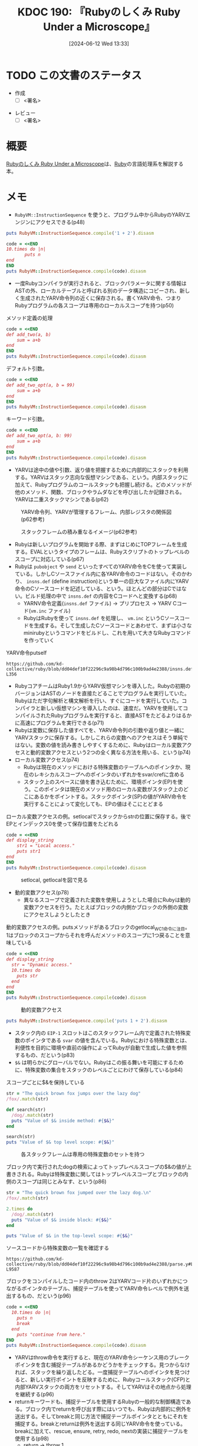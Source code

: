:properties:
:ID: 20240612T133312
:end:
#+title:      KDOC 190: 『Rubyのしくみ Ruby Under a Microscope』
#+date:       [2024-06-12 Wed 13:33]
#+filetags:   :draft:book:
#+identifier: 20240612T133312

# (denote-rename-file-using-front-matter (buffer-file-name) 0)
# (save-excursion (while (re-search-backward ":draft" nil t) (replace-match "")))
# (flush-lines "^\\#\s.+?")

# ====ポリシー。
# 1ファイル1アイデア。
# 1ファイルで内容を完結させる。
# 常にほかのエントリとリンクする。
# 自分の言葉を使う。
# 参考文献を残しておく。
# 文献メモの場合は、感想と混ぜないこと。1つのアイデアに反する
# ツェッテルカステンの議論に寄与するか
# 頭のなかやツェッテルカステンにある問いとどのようにかかわっているか
# エントリ間の接続を発見したら、接続エントリを追加する。カード間にあるリンクの関係を説明するカード。
# アイデアがまとまったらアウトラインエントリを作成する。リンクをまとめたエントリ。
# エントリを削除しない。古いカードのどこが悪いかを説明する新しいカードへのリンクを追加する。
# 恐れずにカードを追加する。無意味の可能性があっても追加しておくことが重要。

# ====永久保存メモのルール。
# 自分の言葉で書く。
# 後から読み返して理解できる。
# 他のメモと関連付ける。
# ひとつのメモにひとつのことだけを書く。
# メモの内容は1枚で完結させる。
# 論文の中に組み込み、公表できるレベルである。

# ====価値があるか。
# その情報がどういった文脈で使えるか。
# どの程度重要な情報か。
# そのページのどこが本当に必要な部分なのか。

* TODO この文書のステータス
:PROPERTIES:
:Effort:   20:00
:END:
:LOGBOOK:
CLOCK: [2024-06-23 Sun 20:54]--[2024-06-23 Sun 21:19] =>  0:25
CLOCK: [2024-06-23 Sun 20:27]--[2024-06-23 Sun 20:52] =>  0:25
CLOCK: [2024-06-23 Sun 19:48]--[2024-06-23 Sun 20:13] =>  0:25
CLOCK: [2024-06-23 Sun 19:22]--[2024-06-23 Sun 19:47] =>  0:25
CLOCK: [2024-06-23 Sun 17:12]--[2024-06-23 Sun 17:37] =>  0:25
CLOCK: [2024-06-23 Sun 13:30]--[2024-06-23 Sun 13:56] =>  0:26
CLOCK: [2024-06-23 Sun 11:12]--[2024-06-23 Sun 11:37] =>  0:25
CLOCK: [2024-06-22 Sat 23:31]--[2024-06-22 Sat 23:56] =>  0:25
CLOCK: [2024-06-22 Sat 23:06]--[2024-06-22 Sat 23:31] =>  0:25
CLOCK: [2024-06-22 Sat 22:41]--[2024-06-22 Sat 23:06] =>  0:25
CLOCK: [2024-06-22 Sat 21:36]--[2024-06-22 Sat 22:01] =>  0:25
CLOCK: [2024-06-22 Sat 19:16]--[2024-06-22 Sat 19:41] =>  0:25
CLOCK: [2024-06-22 Sat 18:46]--[2024-06-22 Sat 19:11] =>  0:25
CLOCK: [2024-06-22 Sat 18:07]--[2024-06-22 Sat 18:32] =>  0:25
CLOCK: [2024-06-22 Sat 15:07]--[2024-06-22 Sat 15:32] =>  0:25
CLOCK: [2024-06-22 Sat 10:25]--[2024-06-22 Sat 10:50] =>  0:25
CLOCK: [2024-06-22 Sat 10:00]--[2024-06-22 Sat 10:25] =>  0:25
CLOCK: [2024-06-22 Sat 09:14]--[2024-06-22 Sat 09:39] =>  0:25
CLOCK: [2024-06-22 Sat 08:32]--[2024-06-22 Sat 08:57] =>  0:25
CLOCK: [2024-06-20 Thu 21:40]--[2024-06-20 Thu 22:05] =>  0:25
CLOCK: [2024-06-20 Thu 20:13]--[2024-06-20 Thu 20:38] =>  0:25
CLOCK: [2024-06-20 Thu 19:42]--[2024-06-20 Thu 20:07] =>  0:25
CLOCK: [2024-06-19 Wed 22:13]--[2024-06-19 Wed 22:38] =>  0:25
CLOCK: [2024-06-19 Wed 21:36]--[2024-06-19 Wed 22:01] =>  0:25
CLOCK: [2024-06-19 Wed 19:58]--[2024-06-19 Wed 20:23] =>  0:25
CLOCK: [2024-06-19 Wed 19:23]--[2024-06-19 Wed 19:48] =>  0:25
CLOCK: [2024-06-19 Wed 16:58]--[2024-06-19 Wed 17:23] =>  0:25
CLOCK: [2024-06-19 Wed 16:31]--[2024-06-19 Wed 16:56] =>  0:25
CLOCK: [2024-06-19 Wed 15:25]--[2024-06-19 Wed 15:50] =>  0:25
CLOCK: [2024-06-19 Wed 14:41]--[2024-06-19 Wed 15:06] =>  0:25
CLOCK: [2024-06-19 Wed 00:30]--[2024-06-19 Wed 00:55] =>  0:25
CLOCK: [2024-06-18 Tue 23:58]--[2024-06-19 Wed 00:23] =>  0:25
CLOCK: [2024-06-18 Tue 21:52]--[2024-06-18 Tue 22:17] =>  0:25
CLOCK: [2024-06-18 Tue 20:12]--[2024-06-18 Tue 20:37] =>  0:25
CLOCK: [2024-06-18 Tue 18:01]--[2024-06-18 Tue 18:27] =>  0:26
CLOCK: [2024-06-17 Mon 21:43]--[2024-06-17 Mon 22:08] =>  0:25
CLOCK: [2024-06-17 Mon 21:03]--[2024-06-17 Mon 21:28] =>  0:25
CLOCK: [2024-06-17 Mon 19:25]--[2024-06-17 Mon 19:50] =>  0:25
CLOCK: [2024-06-16 Sun 15:42]--[2024-06-16 Sun 16:07] =>  0:25
CLOCK: [2024-06-13 Thu 00:35]--[2024-06-13 Thu 01:00] =>  0:25
CLOCK: [2024-06-12 Wed 16:08]--[2024-06-12 Wed 16:33] =>  0:25
CLOCK: [2024-06-12 Wed 15:37]--[2024-06-12 Wed 16:02] =>  0:25
CLOCK: [2024-06-12 Wed 15:12]--[2024-06-12 Wed 15:37] =>  0:25
:END:
- 作成
  - [ ] <署名>
# (progn (kill-line -1) (insert (format "  - [X] %s 貴島" (format-time-string "%Y-%m-%d"))))
- レビュー
  - [ ] <署名>
# (progn (kill-line -1) (insert (format "  - [X] %s 貴島" (format-time-string "%Y-%m-%d"))))

# 関連をつけた。
# タイトルがフォーマット通りにつけられている。
# 内容をブラウザに表示して読んだ(作成とレビューのチェックは同時にしない)。
# 文脈なく読めるのを確認した。
# おばあちゃんに説明できる。
# いらない見出しを削除した。
# タグを適切にした。
# すべてのコメントを削除した。
* 概要
[[https://tatsu-zine.com/books/ruby-under-a-microscope-ja][Rubyのしくみ Ruby Under a Microscope]]は、[[id:cfd092c4-1bb2-43d3-88b1-9f647809e546][Ruby]]の言語処理系を解説する本。
* メモ
- ~RubyVM::InstructionSequence~ を使うと、プログラム中からRubyのYARVエンジンにアクセスできる(p48)

#+begin_src ruby :results output
puts RubyVM::InstructionSequence.compile('1 + 2').disasm
#+end_src

#+RESULTS:
#+begin_src
== disasm: #<ISeq:<compiled>@<compiled>:1 (1,0)-(1,5)> (catch: FALSE)
0000 putobject_INT2FIX_1_                                             (   1)[Li]
0001 putobject                              2
0003 opt_plus                               <calldata!mid:+, argc:1, ARGS_SIMPLE>
0005 leave
#+end_src

#+begin_src ruby :results output
  code = <<END
  10.times do |n|
         puts n
  end
  END
  puts RubyVM::InstructionSequence.compile(code).disasm
#+end_src

#+RESULTS:
#+begin_src
== disasm: #<ISeq:<compiled>@<compiled>:1 (1,0)-(3,3)> (catch: FALSE)
== catch table
| catch type: break  st: 0000 ed: 0005 sp: 0000 cont: 0005
| == disasm: #<ISeq:block in <compiled>@<compiled>:1 (1,9)-(3,3)> (catch: FALSE)
| == catch table
| | catch type: redo   st: 0001 ed: 0006 sp: 0000 cont: 0001
| | catch type: next   st: 0001 ed: 0006 sp: 0000 cont: 0006
| |------------------------------------------------------------------------
| local table (size: 1, argc: 1 [opts: 0, rest: -1, post: 0, block: -1, kw: -1@-1, kwrest: -1])
| [ 1] n@0<Arg>
| 0000 nop                                                              (   1)[Bc]
| 0001 putself                                                          (   2)[Li]
| 0002 getlocal_WC_0                          n@0
| 0004 opt_send_without_block                 <calldata!mid:puts, argc:1, FCALL|ARGS_SIMPLE>
| 0006 nop
| 0007 leave                                                            (   3)[Br]
|------------------------------------------------------------------------
0000 putobject                              10                        (   1)[Li]
0002 send                                   <calldata!mid:times, argc:0>, block in <compiled>
0005 nop
0006 leave                                                            (   1)
#+end_src

- 一度Rubyコンパイラが実行されると、ブロックパラメータに関する情報はASTの外、ローカルテーブルと呼ばれる別のデータ構造にコピーされ、新しく生成されたYARV命令列の近くに保存される。書くYARV命令、つまりRubyプログラムの各スコープは専用のローカルスコープを持つ(p50)

#+caption: メソッド定義の処理
#+begin_src ruby :results output
  code = <<END
  def add_two(a, b)
      sum = a+b
  end
  END
  puts RubyVM::InstructionSequence.compile(code).disasm
#+end_src

#+RESULTS:
#+begin_src
== disasm: #<ISeq:<compiled>@<compiled>:1 (1,0)-(3,3)> (catch: FALSE)
0000 definemethod                           :add_two, add_two         (   1)[Li]
0003 putobject                              :add_two
0005 leave

== disasm: #<ISeq:add_two@<compiled>:1 (1,0)-(3,3)> (catch: FALSE)
local table (size: 3, argc: 2 [opts: 0, rest: -1, post: 0, block: -1, kw: -1@-1, kwrest: -1])
[ 3] a@0<Arg>   [ 2] b@1<Arg>   [ 1] sum@2
0000 getlocal_WC_0                          a@0                       (   2)[LiCa]
0002 getlocal_WC_0                          b@1
0004 opt_plus                               <calldata!mid:+, argc:1, ARGS_SIMPLE>
0006 dup
0007 setlocal_WC_0                          sum@2
0009 leave                                                            (   3)[Re]
#+end_src

デフォルト引数。

#+begin_src ruby :results output
  code = <<END
  def add_two_opt(a, b = 99)
      sum = a+b
  end
  END
  puts RubyVM::InstructionSequence.compile(code).disasm
#+end_src

#+RESULTS:
#+begin_src
== disasm: #<ISeq:<compiled>@<compiled>:1 (1,0)-(3,3)> (catch: FALSE)
0000 definemethod                           :add_two_opt, add_two_opt (   1)[Li]
0003 putobject                              :add_two_opt
0005 leave

== disasm: #<ISeq:add_two_opt@<compiled>:1 (1,0)-(3,3)> (catch: FALSE)
local table (size: 3, argc: 1 [opts: 1, rest: -1, post: 0, block: -1, kw: -1@-1, kwrest: -1])
[ 3] a@0<Arg>   [ 2] b@1<Opt=0> [ 1] sum@2
0000 putobject                              99                        (   1)
0002 setlocal_WC_0                          b@1
0004 getlocal_WC_0                          a@0                       (   2)[LiCa]
0006 getlocal_WC_0                          b@1
0008 opt_plus                               <calldata!mid:+, argc:1, ARGS_SIMPLE>
0010 dup
0011 setlocal_WC_0                          sum@2
0013 leave                                                            (   3)[Re]
#+end_src

キーワード引数。

#+begin_src ruby :results output
  code = <<END
  def add_two_opt(a, b: 99)
      sum = a+b
  end
  END
  puts RubyVM::InstructionSequence.compile(code).disasm
#+end_src

#+RESULTS:
#+begin_src
== disasm: #<ISeq:<compiled>@<compiled>:1 (1,0)-(3,3)> (catch: FALSE)
0000 definemethod                           :add_two_opt, add_two_opt (   1)[Li]
0003 putobject                              :add_two_opt
0005 leave

== disasm: #<ISeq:add_two_opt@<compiled>:1 (1,0)-(3,3)> (catch: FALSE)
local table (size: 4, argc: 1 [opts: 0, rest: -1, post: 0, block: -1, kw: 1@0, kwrest: -1])
[ 4] a@0<Arg>   [ 3] b@1        [ 2] ?@2        [ 1] sum@3
0000 getlocal_WC_0                          a@0                       (   2)[LiCa]
0002 getlocal_WC_0                          b@1
0004 opt_plus                               <calldata!mid:+, argc:1, ARGS_SIMPLE>
0006 dup
0007 setlocal_WC_0                          sum@3
0009 leave                                                            (   3)[Re]
#+end_src

- YARVは途中の値や引数、返り値を把握するために内部的にスタックを利用する。YARVはスタック志向な仮想マシンである、という。内部スタックに加えて、Rubyプログラムのコールスタックも把握し続ける。どのメソッドが他のメソッド、関数、ブロックやラムダなどを呼び出したか記録される。YARVは二重スタックマシンである(p62)

#+caption: YARV命令列、YARVが管理するフレーム、内部レジスタの関係図(p62参考)
[[file:images/20240623-inner.drawio.svg]]

#+caption: スタックフレームの積み重なるイメージ(p62参考)
[[file:images/20240623-stack.drawio.svg]]

- Rubyは新しいプログラムを開始する際、まずはじめにTOPフレームを生成する。EVALというタイプのフレームは、Rubyスクリプトのトップレベルのスコープに対応している(p67)
- Rubyは ~pubobject~ や ~send~ といったすべてのYARV命令をCを使って実装している。しかしCソースファイル内に各YARV命令のコードはない。そのかわり、 ~insns.def~ (define instruction)という単一の巨大なファイル内にYARV命令のCソースコードを記述している、という。ほとんどの部分はCではない。ビルド処理の中で ~insns.def~ の内容をCコードへと変換する(p68)
  - YARNV命令定義(~insns.def~ ファイル) -> プリプロセス -> YARV Cコード(~vm.inc~ ファイル)
  - RubyはRubyを使って ~insns.def~ を処理し、 ~vm.inc~ というCソースコードを生成する。そして生成したCソースコードとあわせて、まずは小さなminirubyというコマンドをビルドし、これを用いて大きなRubyコマンドを作っていく

#+caption: YARV命令putself
#+begin_src git-permalink
https://github.com/kd-collective/ruby/blob/dd04def10f22296c9a98b4d796c100b9ad4e2388/insns.def#L348-L356
#+end_src

#+RESULTS:
#+begin_src c
/* put self. */
DEFINE_INSN
putself
()
()
(VALUE val)
{
    val = GET_SELF();
}
#+end_src

- RubyコアチームはRuby1.9からYARV仮想マシンを導入した。Rubyの初期のバージョンはASTのノードを直接たどることでプログラムを実行していた。Rubyはただ字句解析と構文解析を行い、すぐにコードを実行していた。コンパイラと新しい仮想マシンを導入したのは、速度だ。YARVを使用してコンパイルされたRubyプログラムを実行すると、直接ASTをたどるよりはるかに高速にプログラムを実行できる(p71)
- Rubyは変数に保存した値すべてを、YARV命令列の引数や返り値と一緒にYARVスタックに保存する。しかしこれらの変数へのアクセスはそう単純ではない。変数の値を読み書きしやすくするために、Rubyはローカル変数アクセスと動的変数アクセスという2つの全く異なる方法を用いる、という(p74)
- ローカル変数アクセス(p74)
  - Rubyは現在のメソッドにおける特殊変数のテーブルへのポインタか、現在のレキシカルスコープへのポインタのいずれかをsvar/crefに含める
  - スタック上のスペースに値を書き込むために、環境ポインタ(EP)を使う。このポインタは現在のメソッド用のローカル変数がスタック上のどこにあるかをポイントする。スタックポインタ(SP)の値がYARV命令を実行することによって変化しても、EPの値はそこにとどまる

#+caption: ローカル変数アクセスの例。setlocalでスタックからstrの位置に保存する。後でEPとインデックス0を使って保存位置をたどれる
#+begin_src ruby :results output
  code = <<END
  def display_string
      str1 = "Local access."
      puts str1
  end
  END
  puts RubyVM::InstructionSequence.compile(code).disasm
#+end_src

#+RESULTS:
#+begin_src
== disasm: #<ISeq:<compiled>@<compiled>:1 (1,0)-(4,3)> (catch: FALSE)
0000 definemethod                           :display_string, display_string(   1)[Li]
0003 putobject                              :display_string
0005 leave

== disasm: #<ISeq:display_string@<compiled>:1 (1,0)-(4,3)> (catch: FALSE)
local table (size: 1, argc: 0 [opts: 0, rest: -1, post: 0, block: -1, kw: -1@-1, kwrest: -1])
[ 1] str1@0
0000 putstring                              "Local access."           (   2)[LiCa]
0002 setlocal_WC_0                          str1@0
0004 putself                                                          (   3)[Li]
0005 getlocal_WC_0                          str1@0
0007 opt_send_without_block                 <calldata!mid:puts, argc:1, FCALL|ARGS_SIMPLE>
0009 leave                                                            (   4)[Re]
#+end_src

#+caption: setlocal, getlocalを図で見る
[[file:images/20240623-local.drawio.svg]]

- 動的変数アクセス(p78)
  - 異なるスコープで定義された変数を使用しようとした場合にRubyは動的変数アクセスを行う。たとえばブロックの内側かブロックの外側の変数にアクセスしようとしたとき

#+caption: 動的変数アクセスの例。putsメソッドがあるブロックのgetlocal_WC_1命令に注目。1はブロックのスコープからそれを呼んだメソッドのスコープに1つ戻ることを意味している
#+begin_src ruby :results output
  code = <<END
  def display_string
    str = "Dynamic access."
    10.times do
      puts str
    end
  end
  END
  puts RubyVM::InstructionSequence.compile(code).disasm
#+end_src

#+RESULTS:
#+begin_src
== disasm: #<ISeq:<compiled>@<compiled>:1 (1,0)-(6,3)> (catch: FALSE)
0000 definemethod                           :display_string, display_string(   1)[Li]
0003 putobject                              :display_string
0005 leave

== disasm: #<ISeq:display_string@<compiled>:1 (1,0)-(6,3)> (catch: FALSE)
== catch table
| catch type: break  st: 0004 ed: 0009 sp: 0000 cont: 0009
| == disasm: #<ISeq:block in display_string@<compiled>:3 (3,11)-(5,5)> (catch: FALSE)
| == catch table
| | catch type: redo   st: 0001 ed: 0006 sp: 0000 cont: 0001
| | catch type: next   st: 0001 ed: 0006 sp: 0000 cont: 0006
| |------------------------------------------------------------------------
| 0000 nop                                                              (   3)[Bc]
| 0001 putself                                                          (   4)[Li]
| 0002 getlocal_WC_1                          str@0
| 0004 opt_send_without_block                 <calldata!mid:puts, argc:1, FCALL|ARGS_SIMPLE>
| 0006 nop
| 0007 leave                                                            (   5)[Br]
|------------------------------------------------------------------------
local table (size: 1, argc: 0 [opts: 0, rest: -1, post: 0, block: -1, kw: -1@-1, kwrest: -1])
[ 1] str@0
0000 putstring                              "Dynamic access."         (   2)[LiCa]
0002 setlocal_WC_0                          str@0
0004 putobject                              10                        (   3)[Li]
0006 send                                   <calldata!mid:times, argc:0>, block in display_string
0009 nop
0010 leave                                                            (   6)[Re]
#+end_src

#+caption: 動的変数アクセス
[[file:images/20240623-dynamic.drawio.svg]]

#+begin_src ruby :results output
puts RubyVM::InstructionSequence.compile('puts 1 + 2').disasm
#+end_src

#+RESULTS:
#+begin_src
== disasm: #<ISeq:<compiled>@<compiled>:1 (1,0)-(1,10)> (catch: FALSE)
0000 putself                                                          (   1)[Li]
0001 putobject_INT2FIX_1_
0002 putobject                              2
0004 opt_plus                               <calldata!mid:+, argc:1, ARGS_SIMPLE>
0006 opt_send_without_block                 <calldata!mid:puts, argc:1, FCALL|ARGS_SIMPLE>
0008 leave
#+end_src

- スタック内の ~EIP-1~ スロットはこのスタックフレーム内で定義された特殊変数のポインタである ~svar~ の値を含んでいる。Rubyにおける特殊変数とは、利便性を目的に環境や直前の操作によってRubyが自動で生成した値を参照するもの、だという(p83)
- ~$&~ は明らかにグローバルでない。Rubyはこの振る舞いを可能にするために、特殊変数の集合をスタックのレベルごとにわけて保存している(p84)

#+caption: スコープごとに$&を保持している
#+begin_src ruby :results output
  str = "The quick brown fox jumps over the lazy dog"
  /fox/.match(str)

  def search(str)
    /dog/.match(str)
    puts "Value of $& inside method: #{$&}"
  end

  search(str)
  puts "Value of $& top level scope: #{$&}"
#+end_src

#+RESULTS:
#+begin_src
Value of $& inside method: dog
Value of $& top level scope: fox
#+end_src

#+caption: 各スタックフレームは専用の特殊変数のセットを持つ
[[file:images/20240623-special.drawio.svg]]

#+caption: ブロック内で実行されたdogの検索によってトップレベルスコープの$&の値が上書きされる。Rubyは特殊変数に関してはトップレベルスコープとブロックの内側のスコープは同じとみなす、という(p86)
#+begin_src ruby :results output
  str = "The quick brown fox jumped over the lazy dog.\n"
  /fox/.match(str)

  2.times do
    /dog/.match(str)
    puts "Value of $& inside block: #{$&}"
  end

  puts "Value of $& in the top-level scope: #{$&}"
#+end_src

#+RESULTS:
#+begin_src
Value of $& inside block: dog
Value of $& inside block: dog
Value of $& in the top-level scope: dog
#+end_src

#+caption: ソースコードから特殊変数の一覧を確認する
#+begin_src git-permalink
  https://github.com/kd-collective/ruby/blob/dd04def10f22296c9a98b4d796c100b9ad4e2388/parse.y#L9572-L9587
#+end_src

#+RESULTS:
#+begin_src
      case '~':		/* $~: match-data */
      case '*':		/* $*: argv */
      case '$':		/* $$: pid */
      case '?':		/* $?: last status */
      case '!':		/* $!: error string */
      case '@':		/* $@: error position */
      case '/':		/* $/: input record separator */
      case '\\':		/* $\: output record separator */
      case ';':		/* $;: field separator */
      case ',':		/* $,: output field separator */
      case '.':		/* $.: last read line number */
      case '=':		/* $=: ignorecase */
      case ':':		/* $:: load path */
      case '<':		/* $<: reading filename */
      case '>':		/* $>: default output handle */
      case '\"':		/* $": already loaded files */
#+end_src

#+caption: ブロックをコンパイルしたコード内のthrow 2はYARVコード片のいずれかにつながるポインタのテーブル、捕捉テーブルを使ってYARV命令レベルで例外を送出するもの、だという(p96)
#+begin_src ruby :results output
  code = <<END
    10.times do |n|
      puts n
      break
    end
      puts "continue from here."
  END
  puts RubyVM::InstructionSequence.compile(code).disasm
#+end_src

#+RESULTS:
#+begin_src
== disasm: #<ISeq:<compiled>@<compiled>:1 (1,0)-(5,30)> (catch: TRUE)
== catch table
| catch type: break  st: 0000 ed: 0005 sp: 0000 cont: 0005
| == disasm: #<ISeq:block in <compiled>@<compiled>:1 (1,11)-(4,5)> (catch: TRUE)
| == catch table
| | catch type: redo   st: 0001 ed: 0010 sp: 0000 cont: 0001
| | catch type: next   st: 0001 ed: 0010 sp: 0000 cont: 0010
| |------------------------------------------------------------------------
| local table (size: 1, argc: 1 [opts: 0, rest: -1, post: 0, block: -1, kw: -1@-1, kwrest: -1])
| [ 1] n@0<Arg>
| 0000 nop                                                              (   1)[Bc]
| 0001 putself                                                          (   2)[Li]
| 0002 getlocal_WC_0                          n@0
| 0004 opt_send_without_block                 <calldata!mid:puts, argc:1, FCALL|ARGS_SIMPLE>
| 0006 pop
| 0007 putnil                                                           (   3)[Li]
| 0008 throw                                  2
| 0010 nop
| 0011 leave                                                            (   4)[Br]
|------------------------------------------------------------------------
0000 putobject                              10                        (   1)[Li]
0002 send                                   <calldata!mid:times, argc:0>, block in <compiled>
0005 nop
0006 pop                                                              (   1)
0007 putself                                                          (   5)[Li]
0008 putstring                              "continue from here."
0010 opt_send_without_block                 <calldata!mid:puts, argc:1, FCALL|ARGS_SIMPLE>
0012 leave
#+end_src

- YARVはthrow命令を実行すると、現在のYARV命令シーケンス用のブレークポインタを含む捕捉テーブルがあるかどうかをチェックする。見つからなければ、スタックを繰り返したどる。一度捕捉テーブルへのポインタを見つけると、新しい実行ポイントを反映するために、Rubyコールスタック(CFP)と内部YARVスタックの両方をリセットする。そしてYARVはその地点から処理を継続する(p96)
- returnキーワードも、捕捉テーブルを使用するRubyの一般的な制御構造である。ブロック内でreturnを呼び出す際にはいつでも、Rubyは内部的に例外を送出する。そしてbreakと同じ方法で捕捉テーブルポインタとともにそれを捕捉する。breakとreturnは例外を送出する同じYARV命令を使っている。breakに加えて、rescue, ensure, retry, redo, nextの実装に捕捉テーブルを使用する(p98)
  - return -> throw 1
  - break -> throw 2
- Rubyがforループをどうコンパイルするか検証する。実際に内部でeachを使ってforループを実装していることを確認できる (p99)

#+caption: eachを使ってforループを実装しているのを確認する(p99)
#+begin_src ruby :results output
  code = <<END
       for i in 0..5
         puts i
       end
  END
  puts RubyVM::InstructionSequence.compile(code).disasm
#+end_src

#+RESULTS:
#+begin_src
== disasm: #<ISeq:<compiled>@<compiled>:1 (1,0)-(3,8)> (catch: FALSE)
== catch table
| catch type: break  st: 0000 ed: 0005 sp: 0000 cont: 0005
| == disasm: #<ISeq:block in <compiled>@<compiled>:1 (1,5)-(3,8)> (catch: FALSE)
| == catch table
| | catch type: redo   st: 0005 ed: 0010 sp: 0000 cont: 0005
| | catch type: next   st: 0005 ed: 0010 sp: 0000 cont: 0010
| |------------------------------------------------------------------------
| local table (size: 1, argc: 1 [opts: 0, rest: -1, post: 0, block: -1, kw: -1@-1, kwrest: -1])
| [ 1] ?@0<Arg>
| 0000 getlocal_WC_0                          ?@0                       (   1)
| 0002 setlocal_WC_1                          i@0
| 0004 nop                                    [Bc]
| 0005 putself                                                          (   2)[Li]
| 0006 getlocal_WC_1                          i@0
| 0008 opt_send_without_block                 <calldata!mid:puts, argc:1, FCALL|ARGS_SIMPLE>
| 0010 nop
| 0011 leave                                                            (   3)[Br]
|------------------------------------------------------------------------
local table (size: 1, argc: 0 [opts: 0, rest: -1, post: 0, block: -1, kw: -1@-1, kwrest: -1])
[ 1] i@0
0000 putobject                              0..5                      (   1)[Li]
0002 send                                   <calldata!mid:each, argc:0>, block in <compiled>
0005 nop
0006 leave                                                            (   1)
#+end_src

- メソッド探索の流れ(p102)
  1. YARVがsendを呼ぶ
  2. メソッド探索
  3. メソッドディスパッチ
  4. YARVが対象のメソッドを実行する
- Rubyは内部的にメソッドを11種類のタイプに分けて扱っている。メソッドディスパッチの間、Rubyは呼び出そうとしているメソッドのタイプを調べ、そのタイプに従ってそれぞれ異なる呼び出し方をする。YARVはほとんどのメソッドを、ISEQ(命令列)というメソッドタイプとして扱う(p102)
  - ISEQ
  - CFUNC
  - ATTRSET
  - IVAR
  - BMETHOD
  - ZSUPER
  - UNDEF
  - NOTIMPLEMENTED
  - OPTIMIZED
  - MISSING
  - REFINED
- キーワード引数を実装するためにハッシュが使われているのを証明する(p110)
- Rubyは、ユーザが作成したクラスの各オブジェクトを、RObjectというCの構造体に格納する(p116)
- すべてのRubyオブジェクトは、クラスへのポインタとインスタンス変数の配列の組み合わせである、という(p116)
- クラスの2つのインスタンスの可視化の図(p119)
- 整数や文字列、シンボルなどの基本データ型を含むすべての値がオブジェクトである(p119)
  - ユーザが定義したクラスをRubyはRObject構造体に保存する
  - 一般的なデータ型の各値を保存するために、RubyはRObjectとは異なるC構造体を使用する
- パフォーマンスの最適化のため、Rubyは小さな整数値やシンボルといった単純な値を構造体を使わずVALUEポインタの中に直接保存する。VALUEの下位数ビットに保存したフラグを使ってクラスを記録する(p120)
- 新しいインスタンス変数を保存するのにどれくらいかかるか検証する。オブジェクトごとに新しいクラスを作る(p124)

#+caption: 新しいインスタンス変数を保存する時間を計測する
#+begin_src ruby :results output
  require 'benchmark'

  ITERATIONS = 100000
  GC.disable
  obj = ITERATIONS.times.map { Class.new.new }

  Benchmark.bm do |bench|
    20.times do |count|
      bench.report("adding instance variable number #{count+1}") do
        ITERATIONS.times do |n|
          obj[n].instance_variable_set("@var#{count}", "value")
        end
      end
    end
  end
#+end_src

#+RESULTS:
#+begin_src
       user     system      total        real
adding instance variable number 1  0.021548   0.020863   0.042411 (  0.042811)
adding instance variable number 2  0.022505   0.003532   0.026037 (  0.026317)
adding instance variable number 3  0.023075   0.003734   0.026809 (  0.027071)
adding instance variable number 4  0.024410   0.004075   0.028485 (  0.028722)
adding instance variable number 5  0.031556   0.003862   0.035418 (  0.035679)
adding instance variable number 6  0.020043   0.009000   0.029043 (  0.029327)
adding instance variable number 7  0.022835   0.003691   0.026526 (  0.026792)
adding instance variable number 8  0.031815   0.000680   0.032495 (  0.032762)
adding instance variable number 9  0.035043   0.008684   0.043727 (  0.044222)
adding instance variable number 10  0.027289   0.000000   0.027289 (  0.027487)
adding instance variable number 11  0.027571   0.003536   0.031107 (  0.031416)
adding instance variable number 12  0.015372   0.012116   0.027488 (  0.027830)
adding instance variable number 13  0.028007   0.000680   0.028687 (  0.029049)
adding instance variable number 14  0.031383   0.003799   0.035182 (  0.035621)
adding instance variable number 15  0.025727   0.003518   0.029245 (  0.029572)
adding instance variable number 16  0.015992   0.012207   0.028199 (  0.028549)
adding instance variable number 17  0.049342   0.004136   0.053478 (  0.054039)
adding instance variable number 18  0.023057   0.016051   0.039108 (  0.039487)
adding instance variable number 19  0.016073   0.013158   0.029231 (  0.029594)
adding instance variable number 20  0.026045   0.003476   0.029521 (  0.029833)
#+end_src

- すべてのオブジェクトは、RClass構造体へのポインタを保存することで自分のクラスを記憶する(p127)
- Rubyクラスの定義(p129)
  - メソッド定義のグループを含む
  - 属性名のテーブルを含む
  - Rubyオブジェクトである
  - スーパークラスポインタを含む
  - 定数テーブルを含む

* 関連
# 関連するエントリ。なぜ関連させたか理由を書く。意味のあるつながりを意識的につくる。
# この事実は自分のこのアイデアとどう整合するか。
# この現象はあの理論でどう説明できるか。
# ふたつのアイデアは互いに矛盾するか、互いを補っているか。
# いま聞いた内容は以前に聞いたことがなかったか。
# メモ y についてメモ x はどういう意味か。
